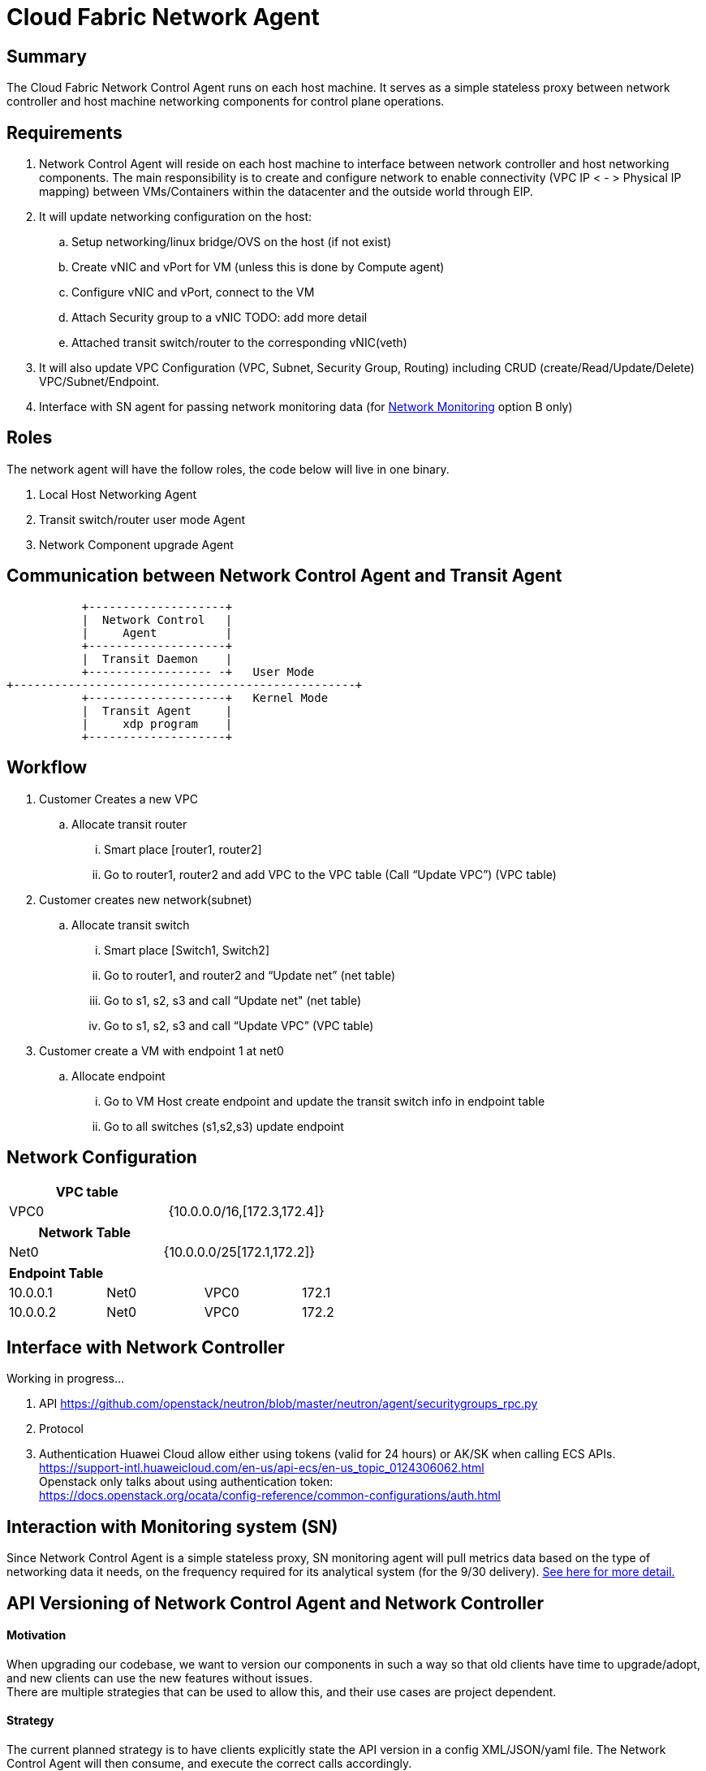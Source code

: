 = Cloud Fabric Network Agent

== Summary

The Cloud Fabric Network Control Agent runs on each host machine. It serves as a simple stateless proxy between network controller and host machine networking components for control plane operations.

== Requirements

. Network Control Agent will reside on each host machine to interface between network controller and host networking components. The main responsibility is to create and configure network to 
enable connectivity (VPC IP < - > Physical IP mapping) between VMs/Containers within the datacenter and the outside world through EIP.

. It will update networking configuration on the host:
	.. Setup networking/linux bridge/OVS on the host (if not exist)
	.. Create vNIC and vPort for VM (unless this is done by Compute agent)
	.. Configure vNIC and vPort, connect to the VM
	.. Attach Security group to a vNIC TODO: add more detail
	.. Attached transit switch/router to the corresponding vNIC(veth)
	
. It will also update VPC Configuration (VPC, Subnet, Security Group, Routing) including CRUD (create/Read/Update/Delete) VPC/Subnet/Endpoint.

. Interface with SN agent for passing network monitoring data (for https://github.com/futurewei-cloud/Transit/blob/master/docs/modules/ROOT/pages/design/monitoring.adoc[Network Monitoring] option B only)

== Roles

The network agent will have the follow roles, the code below will live in one binary. 

. Local Host Networking Agent
. Transit switch/router user mode Agent
. Network Component upgrade Agent

== Communication between Network Control Agent and Transit Agent

                    +--------------------+
                    |  Network Control   |
                    |     Agent          |
                    +--------------------+
                    |  Transit Daemon    |
                    +------------------ -+   User Mode
         +--------------------------------------------------+
                    +--------------------+   Kernel Mode
                    |  Transit Agent     |      
                    |     xdp program    |
                    +--------------------+

== Workflow

. Customer Creates a new VPC
	.. Allocate transit router
		... Smart place [router1, router2]
		... Go to router1, router2 and add VPC to the VPC table (Call “Update VPC”) (VPC table)
. Customer creates new network(subnet)
	.. Allocate transit switch
		... Smart place [Switch1, Switch2]
		... Go to router1, and router2 and “Update net” (net table)
		... Go to s1, s2, s3 and call “Update net" (net table)
		... Go to s1, s2, s3 and call “Update VPC” (VPC table)
. Customer create a VM with endpoint 1 at net0
	.. Allocate endpoint
		... Go to VM Host create endpoint and update the transit switch info in endpoint table
		... Go to all switches (s1,s2,s3) update endpoint

== Network Configuration

[width="100%",options="header"]
|====================
| VPC table  |
| VPC0 | {10.0.0.0/16,[172.3,172.4]} 
|====================

[width="100%",options="header"]
|====================
|Network Table   |
|Net0   |{10.0.0.0/25[172.1,172.2]}  
|====================

[width="100%",options="header"]
|====================
|Endpoint Table   |  |  |  
|10.0.0.1  |Net0  |VPC0  |172.1  
|10.0.0.2    |Net0  |VPC0  |172.2  
|====================


== Interface with Network Controller
Working in progress...

. API
https://github.com/openstack/neutron/blob/master/neutron/agent/securitygroups_rpc.py

. Protocol 

. Authentication 
Huawei Cloud allow either using tokens (valid for 24 hours) or AK/SK when calling ECS APIs. +
https://support-intl.huaweicloud.com/en-us/api-ecs/en-us_topic_0124306062.html +
Openstack only talks about using authentication token: +
https://docs.openstack.org/ocata/config-reference/common-configurations/auth.html


== Interaction with Monitoring system (SN)

Since Network Control Agent is a simple stateless proxy, SN monitoring agent will pull metrics data based on the type of networking data it needs, on the frequency required for its analytical system (for the 9/30 delivery).  https://github.com/futurewei-cloud/Transit/blob/master/docs/modules/ROOT/pages/design/monitoring.adoc[See here for more detail.]


== API Versioning of Network Control Agent and Network Controller

==== Motivation
When upgrading our codebase, we want to version our components in such a way so that old clients have time to upgrade/adopt, and new clients can use the new features without issues. +
There are multiple strategies that can be used to allow this, and their use cases are project dependent. +

==== Strategy
The current planned strategy is to have clients explicitly state the API version in a config XML/JSON/yaml file. The Network Control Agent will then consume, and execute the correct calls accordingly. +
Further implementation options are compared below ^[2],[3],[4]^

[width="100%",options="header"]
|====================
| Strategy | Pros | Cons 
| Make API self-aware of versions | Maintain only one codebase | Difficult to remove deprecated resources and endpoints 
|   | Deploy just one API codebase  |
| Maintain multiple branches for major API versions | Easy to delete old API versions | Convoluted branch structure deployment pipeline     
|====================

== API Design

. Heart beat with the controller

. CRUD (create/Read/Update/Delete) VPC/Subnet/Endpoint  

. CRUD of Network Security Group and attachment to the Subnet/Endpoint

. Get metrics call from SN (for https://github.com/futurewei-cloud/Transit/blob/master/docs/modules/ROOT/pages/design/monitoring.adoc[Network Monitoring] option B only)

== Reference

. https://docs.openstack.org/neutron/pike/contributor/internals/openvswitch_agent.html
. https://github.com/kubernetes/community/blob/master/contributors/design-proposals/release/versioning.md
. https://dzone.com/articles/backward-compatibility-check-for-rest-apis
. https://stackoverflow.com/questions/29871744/how-do-you-manage-the-underlying-codebase-for-a-versioned-api 
. https://support.huaweicloud.com/en-us/usermanual-ecs/en-us_topic_0030878383.html[Security Group Rule format in Huawei Cloud]

[width="100%",options="header"]
|====================
| Parameter | Description | Example Value 
| Protocol | Specifies the network protocol for which the security group rule takes effect. The value can be **TCP**, **UDP**, **ICMP**, **HTTP**, or others.
 | TCP 
| Port | Specifies the port or port range for which the security group rule takes effect. The value ranges from **0** to **65535**. | 22 or 22-30 
| Source | Specifies the source for which the security group rule takes effect. This parameter is required when **Transfer Direction** is set to **Inbound**. The value can be an IP address or a security group.
 | 0.0.0.0/0
default
| Destination | Specifies the destination for which the security group rule takes effect. This parameter is required when **Transfer Direction** is set to **Outbound**. The value can be an IP address or a security group. | 0.0.0.0/0
default
|====================
